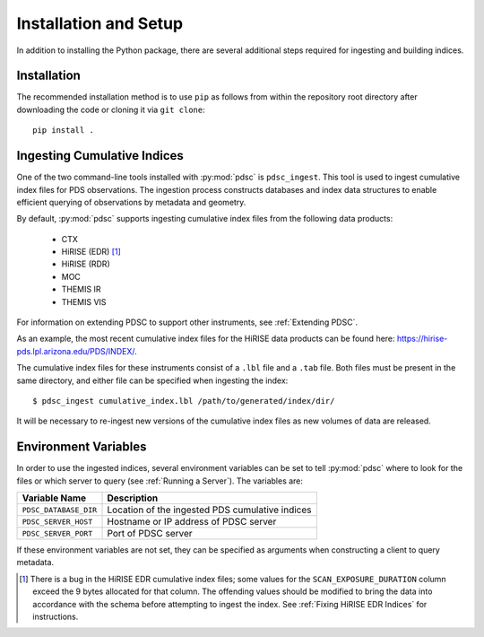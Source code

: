 Installation and Setup
======================

In addition to installing the Python package, there are several additional steps
required for ingesting and building indices.

Installation
------------

The recommended installation method is to use ``pip`` as follows from within the
repository root directory after downloading the code or cloning it via ``git
clone``::

    pip install .

Ingesting Cumulative Indices
----------------------------

One of the two command-line tools installed with :py:mod:`pdsc` is
``pdsc_ingest``. This tool is used to ingest cumulative index files for PDS
observations. The ingestion process constructs databases and index data
structures to enable efficient querying of observations by metadata and
geometry.

By default, :py:mod:`pdsc` supports ingesting cumulative index files from the
following data products:

  - CTX
  - HiRISE (EDR) [1]_
  - HiRISE (RDR)
  - MOC
  - THEMIS IR
  - THEMIS VIS

For information on extending PDSC to support other instruments, see
:ref:`Extending PDSC`.

As an example, the most recent cumulative index files for the HiRISE data
products can be found here: https://hirise-pds.lpl.arizona.edu/PDS/INDEX/.

The cumulative index files for these instruments consist of a ``.lbl`` file and
a ``.tab`` file. Both files must be present in the same directory, and either
file can be specified when ingesting the index::

    $ pdsc_ingest cumulative_index.lbl /path/to/generated/index/dir/

It will be necessary to re-ingest new versions of the cumulative index files as
new volumes of data are released.

Environment Variables
---------------------

In order to use the ingested indices, several environment variables can be set
to tell :py:mod:`pdsc` where to look for the files or which server to query (see
:ref:`Running a Server`). The variables are:

+-----------------------+-------------------------------------------------+
| Variable Name         | Description                                     |
+=======================+=================================================+
| ``PDSC_DATABASE_DIR`` | Location of the ingested PDS cumulative indices |
+-----------------------+-------------------------------------------------+
| ``PDSC_SERVER_HOST``  | Hostname or IP address of PDSC server           |
+-----------------------+-------------------------------------------------+
| ``PDSC_SERVER_PORT``  | Port of PDSC server                             |
+-----------------------+-------------------------------------------------+

If these environment variables are not set, they can be specified as arguments
when constructing a client to query metadata.

.. [1] There is a bug in the HiRISE EDR cumulative index files; some values for
       the ``SCAN_EXPOSURE_DURATION`` column exceed the 9 bytes allocated for
       that column. The offending values should be modified to bring the data
       into accordance with the schema before attempting to ingest the index.
       See :ref:`Fixing HiRISE EDR Indices` for instructions.
